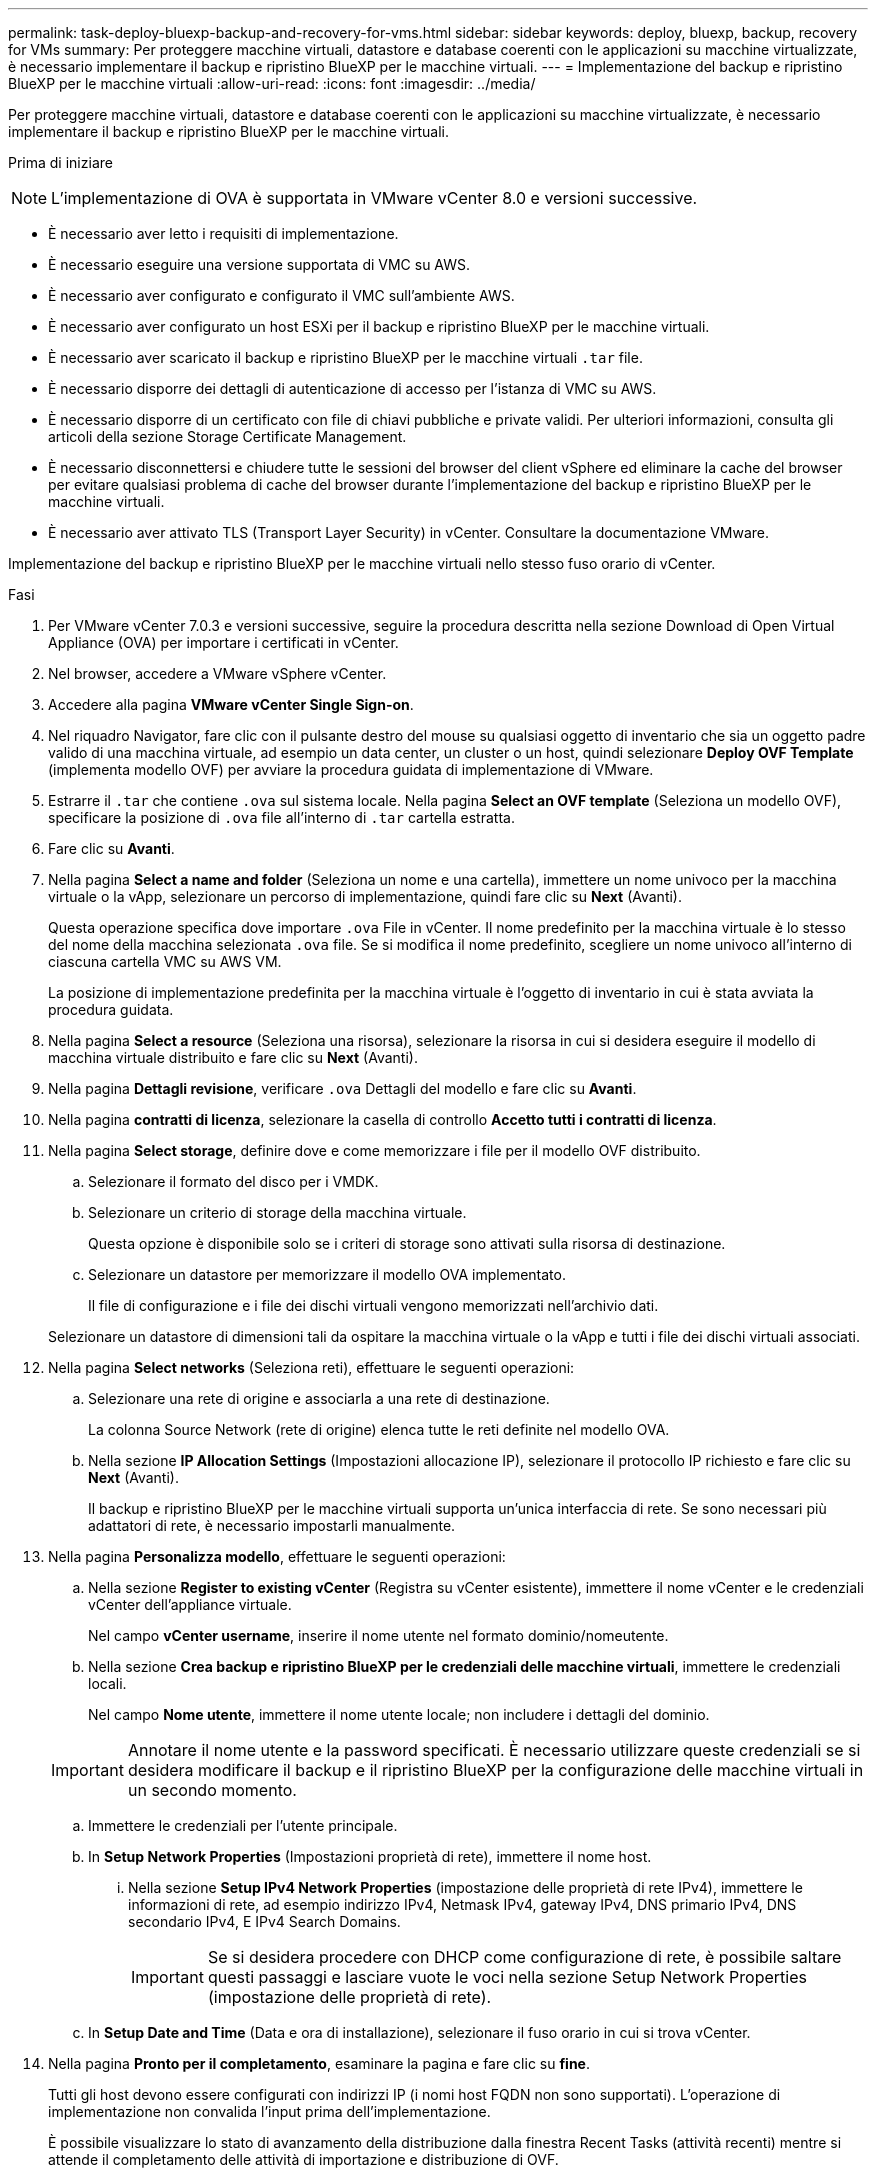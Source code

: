 ---
permalink: task-deploy-bluexp-backup-and-recovery-for-vms.html 
sidebar: sidebar 
keywords: deploy, bluexp, backup, recovery for VMs 
summary: Per proteggere macchine virtuali, datastore e database coerenti con le applicazioni su macchine virtualizzate, è necessario implementare il backup e ripristino BlueXP per le macchine virtuali. 
---
= Implementazione del backup e ripristino BlueXP per le macchine virtuali
:allow-uri-read: 
:icons: font
:imagesdir: ../media/


[role="lead"]
Per proteggere macchine virtuali, datastore e database coerenti con le applicazioni su macchine virtualizzate, è necessario implementare il backup e ripristino BlueXP per le macchine virtuali.

.Prima di iniziare
++ ++

[NOTE]
====
L'implementazione di OVA è supportata in VMware vCenter 8.0 e versioni successive.

====
* È necessario aver letto i requisiti di implementazione.
* È necessario eseguire una versione supportata di VMC su AWS.
* È necessario aver configurato e configurato il VMC sull'ambiente AWS.
* È necessario aver configurato un host ESXi per il backup e ripristino BlueXP per le macchine virtuali.
* È necessario aver scaricato il backup e ripristino BlueXP per le macchine virtuali `.tar` file.
* È necessario disporre dei dettagli di autenticazione di accesso per l'istanza di VMC su AWS.
* È necessario disporre di un certificato con file di chiavi pubbliche e private validi. Per ulteriori informazioni, consulta gli articoli della sezione Storage Certificate Management.
* È necessario disconnettersi e chiudere tutte le sessioni del browser del client vSphere ed eliminare la cache del browser per evitare qualsiasi problema di cache del browser durante l'implementazione del backup e ripristino BlueXP per le macchine virtuali.
* È necessario aver attivato TLS (Transport Layer Security) in vCenter. Consultare la documentazione VMware.


Implementazione del backup e ripristino BlueXP per le macchine virtuali nello stesso fuso orario di vCenter.

.Fasi
. Per VMware vCenter 7.0.3 e versioni successive, seguire la procedura descritta nella sezione Download di Open Virtual Appliance (OVA) per importare i certificati in vCenter.
. Nel browser, accedere a VMware vSphere vCenter.
. Accedere alla pagina *VMware vCenter Single Sign-on*.
. Nel riquadro Navigator, fare clic con il pulsante destro del mouse su qualsiasi oggetto di inventario che sia un oggetto padre valido di una macchina virtuale, ad esempio un data center, un cluster o un host, quindi selezionare *Deploy OVF Template* (implementa modello OVF) per avviare la procedura guidata di implementazione di VMware.
. Estrarre il `.tar` che contiene `.ova` sul sistema locale. Nella pagina *Select an OVF template* (Seleziona un modello OVF), specificare la posizione di `.ova` file all'interno di `.tar` cartella estratta.
. Fare clic su *Avanti*.
. Nella pagina *Select a name and folder* (Seleziona un nome e una cartella), immettere un nome univoco per la macchina virtuale o la vApp, selezionare un percorso di implementazione, quindi fare clic su *Next* (Avanti).
+
Questa operazione specifica dove importare `.ova` File in vCenter. Il nome predefinito per la macchina virtuale è lo stesso del nome della macchina selezionata `.ova` file. Se si modifica il nome predefinito, scegliere un nome univoco all'interno di ciascuna cartella VMC su AWS VM.

+
La posizione di implementazione predefinita per la macchina virtuale è l'oggetto di inventario in cui è stata avviata la procedura guidata.

. Nella pagina *Select a resource* (Seleziona una risorsa), selezionare la risorsa in cui si desidera eseguire il modello di macchina virtuale distribuito e fare clic su *Next* (Avanti).
. Nella pagina *Dettagli revisione*, verificare `.ova` Dettagli del modello e fare clic su *Avanti*.
. Nella pagina *contratti di licenza*, selezionare la casella di controllo *Accetto tutti i contratti di licenza*.
. Nella pagina *Select storage*, definire dove e come memorizzare i file per il modello OVF distribuito.
+
.. Selezionare il formato del disco per i VMDK.
.. Selezionare un criterio di storage della macchina virtuale.
+
Questa opzione è disponibile solo se i criteri di storage sono attivati sulla risorsa di destinazione.

.. Selezionare un datastore per memorizzare il modello OVA implementato.
+
Il file di configurazione e i file dei dischi virtuali vengono memorizzati nell'archivio dati.

+
Selezionare un datastore di dimensioni tali da ospitare la macchina virtuale o la vApp e tutti i file dei dischi virtuali associati.



. Nella pagina *Select networks* (Seleziona reti), effettuare le seguenti operazioni:
+
.. Selezionare una rete di origine e associarla a una rete di destinazione.
+
La colonna Source Network (rete di origine) elenca tutte le reti definite nel modello OVA.

.. Nella sezione *IP Allocation Settings* (Impostazioni allocazione IP), selezionare il protocollo IP richiesto e fare clic su *Next* (Avanti).
+
Il backup e ripristino BlueXP per le macchine virtuali supporta un'unica interfaccia di rete. Se sono necessari più adattatori di rete, è necessario impostarli manualmente.



. Nella pagina *Personalizza modello*, effettuare le seguenti operazioni:
+
.. Nella sezione *Register to existing vCenter* (Registra su vCenter esistente), immettere il nome vCenter e le credenziali vCenter dell'appliance virtuale.
+
Nel campo *vCenter username*, inserire il nome utente nel formato dominio/nomeutente.

.. Nella sezione *Crea backup e ripristino BlueXP per le credenziali delle macchine virtuali*, immettere le credenziali locali.
+
Nel campo *Nome utente*, immettere il nome utente locale; non includere i dettagli del dominio.

+
[IMPORTANT]
====
Annotare il nome utente e la password specificati. È necessario utilizzare queste credenziali se si desidera modificare il backup e il ripristino BlueXP per la configurazione delle macchine virtuali in un secondo momento.

====
.. Immettere le credenziali per l'utente principale.
.. In *Setup Network Properties* (Impostazioni proprietà di rete), immettere il nome host.
+
... Nella sezione *Setup IPv4 Network Properties* (impostazione delle proprietà di rete IPv4), immettere le informazioni di rete, ad esempio indirizzo IPv4, Netmask IPv4, gateway IPv4, DNS primario IPv4, DNS secondario IPv4, E IPv4 Search Domains.
+
[IMPORTANT]
====
Se si desidera procedere con DHCP come configurazione di rete, è possibile saltare questi passaggi e lasciare vuote le voci nella sezione Setup Network Properties (impostazione delle proprietà di rete).

====


.. In *Setup Date and Time* (Data e ora di installazione), selezionare il fuso orario in cui si trova vCenter.


. Nella pagina *Pronto per il completamento*, esaminare la pagina e fare clic su *fine*.
+
Tutti gli host devono essere configurati con indirizzi IP (i nomi host FQDN non sono supportati). L'operazione di implementazione non convalida l'input prima dell'implementazione.

+
È possibile visualizzare lo stato di avanzamento della distribuzione dalla finestra Recent Tasks (attività recenti) mentre si attende il completamento delle attività di importazione e distribuzione di OVF.

+
Quando il backup e ripristino BlueXP per le macchine virtuali viene implementato correttamente, viene implementato come macchina virtuale Linux, registrata con vCenter, e viene installato un client VMware vSphere.

. Accedere alla macchina virtuale in cui è stato implementato il backup e ripristino BlueXP per le macchine virtuali, quindi fare clic sulla scheda *Riepilogo*, quindi fare clic sulla casella *accensione* per avviare l'appliance virtuale.
. Mentre il backup e ripristino BlueXP per le macchine virtuali è in fase di accensione, fare clic con il pulsante destro del mouse sul backup e ripristino BlueXP implementati per le macchine virtuali, selezionare *sistema operativo guest*, quindi fare clic su *Installa strumenti VMware*.

